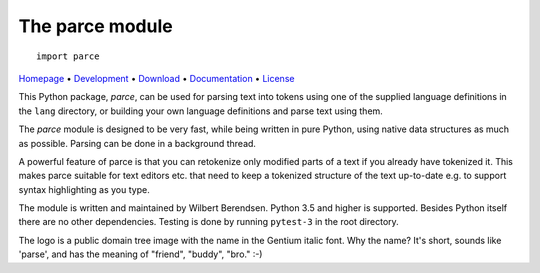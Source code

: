 The parce module
================

::

   import parce

`Homepage       <https://parce.info>`_                          •
`Development    <https://github.com/wbsoft/parce>`_             •
`Download       <https://pypi.org/project/parce/>`_             •
`Documentation  <https://parce.info>`_                          •
`License        <https://www.gnu.org/licenses/gpl-3.0>`_

This Python package, `parce`, can be used for parsing text into tokens using
one of the supplied language definitions in the ``lang`` directory, or
building your own language definitions and parse text using them.

The `parce` module is designed to be very fast, while being written in pure
Python, using native data structures as much as possible. Parsing can be done
in a background thread.

A powerful feature of parce is that you can retokenize only modified parts of a
text if you already have tokenized it. This makes parce suitable for text
editors etc. that need to keep a tokenized structure of the text up-to-date
e.g. to support syntax highlighting as you type.

The module is written and maintained by Wilbert Berendsen. Python 3.5 and
higher is supported. Besides Python itself there are no other dependencies.
Testing is done by running ``pytest-3`` in the root directory.

The logo is a public domain tree image with the name in the Gentium italic font.
Why the name? It's short, sounds like 'parse', and has the meaning of
"friend", "buddy", "bro." :-)
